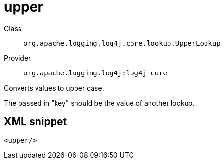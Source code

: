 ////
Licensed to the Apache Software Foundation (ASF) under one or more
contributor license agreements. See the NOTICE file distributed with
this work for additional information regarding copyright ownership.
The ASF licenses this file to You under the Apache License, Version 2.0
(the "License"); you may not use this file except in compliance with
the License. You may obtain a copy of the License at

    https://www.apache.org/licenses/LICENSE-2.0

Unless required by applicable law or agreed to in writing, software
distributed under the License is distributed on an "AS IS" BASIS,
WITHOUT WARRANTIES OR CONDITIONS OF ANY KIND, either express or implied.
See the License for the specific language governing permissions and
limitations under the License.
////
[#org_apache_logging_log4j_core_lookup_UpperLookup]
= upper

Class:: `org.apache.logging.log4j.core.lookup.UpperLookup`
Provider:: `org.apache.logging.log4j:log4j-core`

Converts values to upper case.

The passed in "key" should be the value of another lookup.

[#org_apache_logging_log4j_core_lookup_UpperLookup-XML-snippet]
== XML snippet
[source, xml]
----
<upper/>
----
